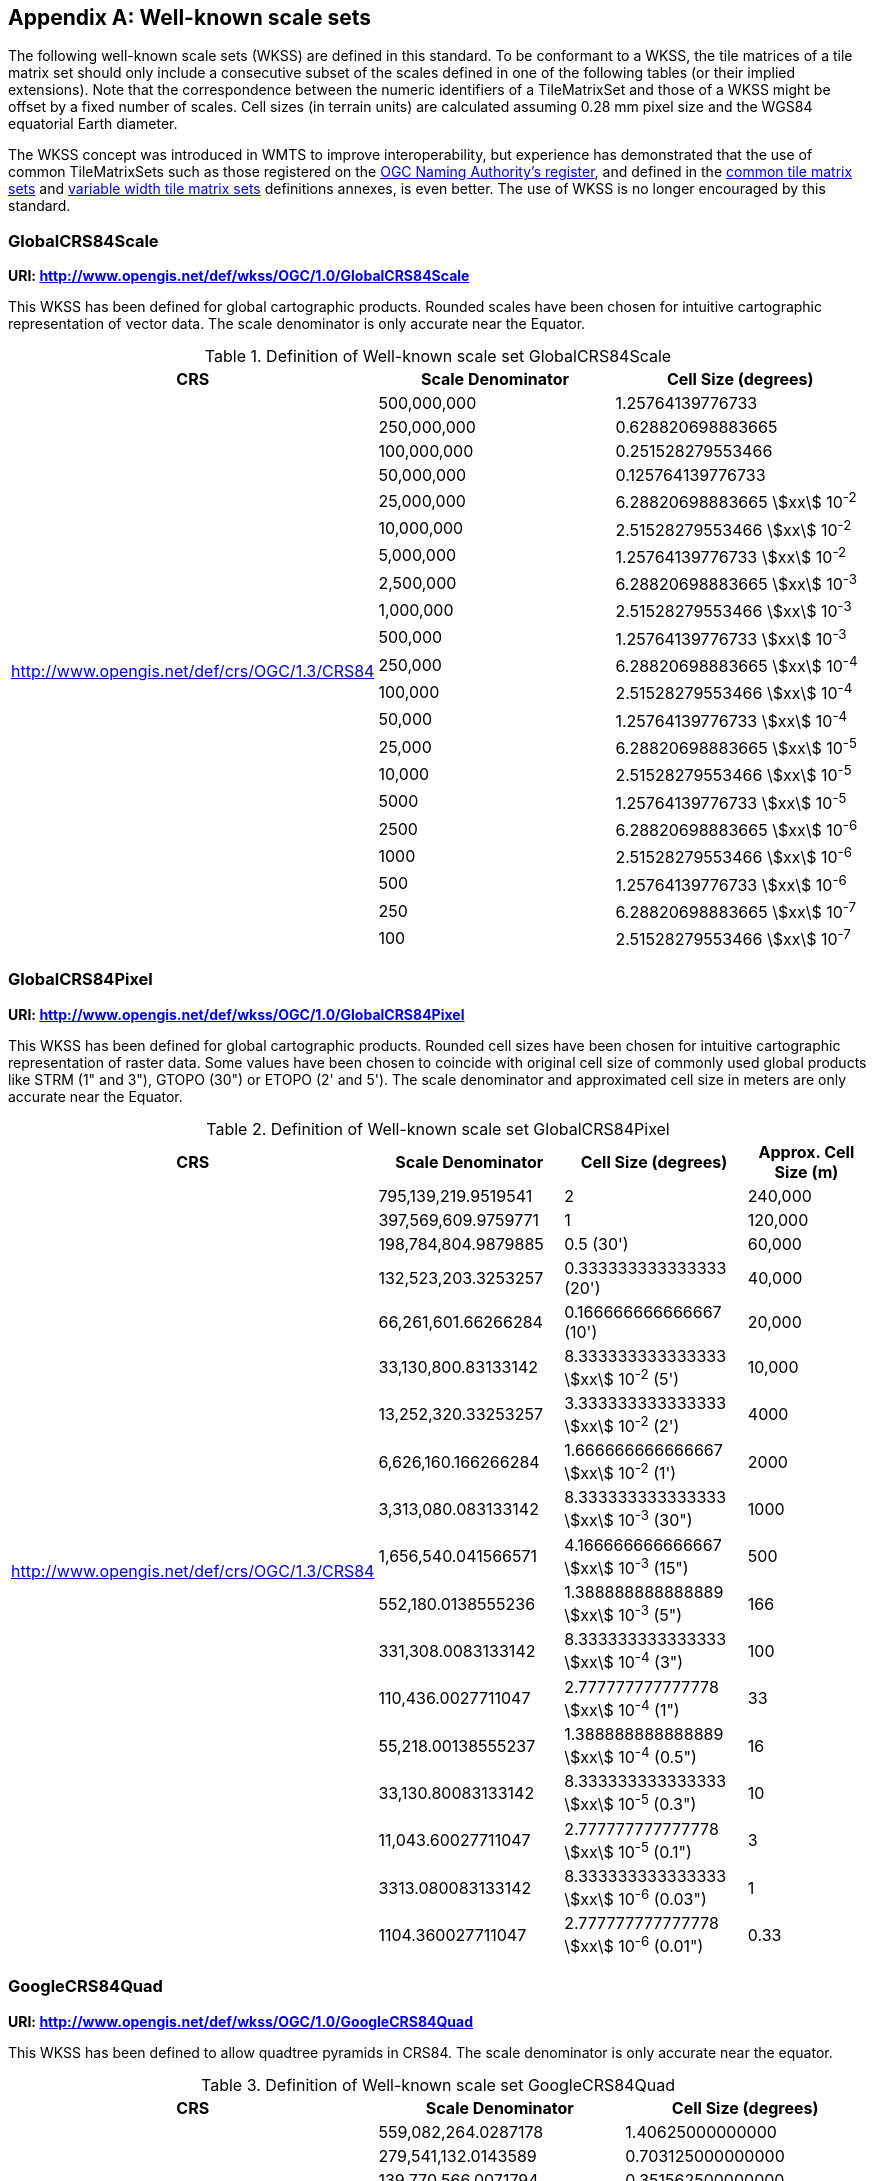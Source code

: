 [[annex-well-known-scale-sets-informative]]
[appendix,obligation=informative]
== Well-known scale sets

The following well-known scale sets (WKSS) are defined in this standard.
To be conformant to a WKSS, the tile matrices of a tile matrix set should only
include a consecutive subset of the scales defined in one of the following
tables (or their implied extensions). Note that the correspondence between the
numeric identifiers of a TileMatrixSet and those of a WKSS might be offset
by a fixed number of scales.
Cell sizes (in terrain units) are calculated assuming 0.28 mm pixel size and the
WGS84 equatorial Earth diameter.

The WKSS concept was introduced in WMTS to improve interoperability, but experience
has demonstrated that the use of common TileMatrixSets such as those registered on
the http://www.opengis.net/def/tms[OGC Naming Authority's register], and defined in the
<<annex-common-tilematrixset-definitions-informative, common tile matrix sets>> and
<<annex-variable-tilematrixset-definitions-informative, variable width tile matrix
sets>> definitions annexes, is even better. The use of WKSS is no longer encouraged
by this standard.

[[globalcrs84scale]]
=== GlobalCRS84Scale

*URI: http://www.opengis.net/def/wkss/OGC/1.0/GlobalCRS84Scale*

This WKSS has been defined for global cartographic products. Rounded scales have been
chosen for intuitive cartographic representation of vector data. The scale
denominator is only accurate near the Equator.

[[table22]]
.Definition of Well-known scale set GlobalCRS84Scale
[cols="a,a,a",options="header"]
|===
| CRS | Scale Denominator | Cell Size (degrees)
.21+| http://www.opengis.net/def/crs/OGC/1.3/CRS84 | 500,000,000 | 1.25764139776733
| 250,000,000 | 0.628820698883665
| 100,000,000 | 0.251528279553466
| 50,000,000 | 0.125764139776733
| 25,000,000 | 6.28820698883665 stem:[xx] 10^-2^
| 10,000,000 | 2.51528279553466 stem:[xx] 10^-2^
| 5,000,000 | 1.25764139776733 stem:[xx] 10^-2^
| 2,500,000 | 6.28820698883665 stem:[xx] 10^-3^
| 1,000,000 | 2.51528279553466 stem:[xx] 10^-3^
| 500,000 | 1.25764139776733 stem:[xx] 10^-3^
| 250,000 | 6.28820698883665 stem:[xx] 10^-4^
| 100,000 | 2.51528279553466 stem:[xx] 10^-4^
| 50,000 | 1.25764139776733 stem:[xx] 10^-4^
| 25,000 | 6.28820698883665 stem:[xx] 10^-5^
| 10,000 | 2.51528279553466 stem:[xx] 10^-5^
| 5000 | 1.25764139776733 stem:[xx] 10^-5^
| 2500 | 6.28820698883665 stem:[xx] 10^-6^
| 1000 | 2.51528279553466 stem:[xx] 10^-6^
| 500 | 1.25764139776733 stem:[xx] 10^-6^
| 250 | 6.28820698883665 stem:[xx] 10^-7^
| 100 | 2.51528279553466 stem:[xx] 10^-7^
|===

[[globalcrs84pixel]]
=== GlobalCRS84Pixel

*URI: http://www.opengis.net/def/wkss/OGC/1.0/GlobalCRS84Pixel*

This WKSS has been defined for global cartographic products. Rounded cell sizes have
been chosen for intuitive cartographic representation of raster data. Some values
have been chosen to coincide with original cell size of commonly used global products
like STRM (1" and 3"), GTOPO (30") or ETOPO (2' and 5'). The scale denominator and
approximated cell size in meters are only accurate near the Equator.

[[table23]]
.Definition of Well-known scale set GlobalCRS84Pixel
[cols="a,a,a,a",options="header"]
|===
| CRS | Scale Denominator | Cell Size (degrees) | Approx. Cell Size (m)

.18+| http://www.opengis.net/def/crs/OGC/1.3/CRS84 | 795,139,219.9519541 | 2 | 240,000

| 397,569,609.9759771 | 1 | 120,000
| 198,784,804.9879885 | 0.5 (30') | 60,000
| 132,523,203.3253257 | 0.333333333333333 (20') | 40,000
| 66,261,601.66266284 | 0.166666666666667 (10') | 20,000
| 33,130,800.83133142 | 8.333333333333333 stem:[xx] 10^-2^ (5') | 10,000
| 13,252,320.33253257 | 3.333333333333333 stem:[xx] 10^-2^ (2') | 4000
| 6,626,160.166266284 | 1.666666666666667 stem:[xx] 10^-2^ (1') | 2000
| 3,313,080.083133142 | 8.333333333333333 stem:[xx] 10^-3^ (30") | 1000
| 1,656,540.041566571 | 4.166666666666667 stem:[xx] 10^-3^ (15") | 500
| 552,180.0138555236 | 1.388888888888889 stem:[xx] 10^-3^ (5") | 166
| 331,308.0083133142 | 8.333333333333333 stem:[xx] 10^-4^ (3") | 100
| 110,436.0027711047 | 2.777777777777778 stem:[xx] 10^-4^ (1") | 33
| 55,218.00138555237 | 1.388888888888889 stem:[xx] 10^-4^ (0.5") | 16
| 33,130.80083133142 | 8.333333333333333 stem:[xx] 10^-5^ (0.3") | 10
| 11,043.60027711047 | 2.777777777777778 stem:[xx] 10^-5^ (0.1") | 3
| 3313.080083133142 | 8.333333333333333 stem:[xx] 10^-6^ (0.03") | 1
| 1104.360027711047 | 2.777777777777778 stem:[xx] 10^-6^ (0.01") | 0.33
|===

[[googlecrs84quad]]
=== GoogleCRS84Quad

*URI: http://www.opengis.net/def/wkss/OGC/1.0/GoogleCRS84Quad*

This WKSS has been defined to allow quadtree pyramids in CRS84. The scale denominator
is only accurate near the equator.

[[table24]]
.Definition of Well-known scale set GoogleCRS84Quad
[cols="a,a,a",options="header"]
|===
| CRS | Scale Denominator | Cell Size (degrees)

.19+| http://www.opengis.net/def/crs/OGC/1.3/CRS84 | 559,082,264.0287178 | 1.40625000000000
| 279,541,132.0143589 | 0.703125000000000
| 139,770,566.0071794 | 0.351562500000000
| 69,885,283.00358972 | 0.175781250000000
| 34,942,641.50179486 | 8.78906250000000 stem:[xx] 10^-2^
| 17,471,320.75089743 | 4.39453125000000 stem:[xx] 10^-2^
| 8,735,660.375448715 | 2.19726562500000 stem:[xx] 10^-2^
| 4,367,830.187724357 | 1.09863281250000 stem:[xx] 10^-2^
| 2,183,915.093862179 | 5.49316406250000 stem:[xx] 10^-3^
| 1,091,957.546931089 | 2.74658203125000 stem:[xx] 10^-3^
| 545,978.7734655447 | 1.37329101562500 stem:[xx] 10^-3^
| 272,989.3867327723 | 6.86645507812500 stem:[xx] 10^-4^
| 136,494.6933663862 | 3.43322753906250 stem:[xx] 10^-4^
| 68,247.34668319309 | 1.71661376953125 stem:[xx] 10^-4^
| 34,123.67334159654 | 8.58306884765625 stem:[xx] 10^-5^
| 17,061.83667079827 | 4.29153442382812 stem:[xx] 10^-5^
| 8530.918335399136 | 2.14576721191406 stem:[xx] 10^-5^
| 4265.459167699568 | 1.07288360595703 stem:[xx] 10^-5^
| 2132.729583849784 | 5.36441802978516 stem:[xx] 10^-6^
|===

[NOTE,keep-separate=true]
====
The first scale denominator allows representation of the whole world in a single tile
of 256x256 cells, where 128 lines of the tile are left blank. The latter is the
reason why in the <<annex-common-tilematrixset-definitions-informative>>
http://www.opengis.net/def/tilematrixset/OGC/1.0/WorldCRS84Quad["World CRS84 Quad
TileMatrixSet definition"] this level is not used. The next level allows
representation of the whole world in 2x1 tiles of 256x256 cells and so on in powers
of 2.
====

[NOTE,keep-separate=true]
====
Selecting the word "Google" for this WKSS id is maintained for backwards
compatibility even if the authors recognize that it was an unfortunate selection and
might result in confusion since the "Google-like" tiles do not use CRS84.
====

[[GoogleMapsCompatible]]
=== GoogleMapsCompatible

*URI: http://www.opengis.net/def/wkss/OGC/1.0/GoogleMapsCompatible*

This well-known scale set has been defined to be compatible with many mass marked
implementations such as Google Maps, Microsoft Bing Maps (formerly Microsoft Live
Maps) and Open Street Map tiles. The scale denominator and cell size are only
accurate near the equator.

[[table25]]
.Definition of Well-known scale set GoogleMapsCompatible
[cols="a,a,a,a"]
|===
| CRS | Zoom level name | Scale Denominator | Cell Size (m)

.25+| http://www.opengis.net/def/crs/EPSG/0/3857

WGS 84 / Pseudo-Mercator
| 0 | 559,082,264.0287178 | 156,543.0339280410
| 1 | 279,541,132.0143589 | 78,271.51696402048
| 2 | 139,770,566.0071794 | 39,135.75848201023
| 3 | 69,885,283.00358972 | 19,567.87924100512
| 4 | 34,942,641.50179486 | 9783.939620502561
| 5 | 17,471,320.75089743 | 4891.969810251280
| 6 | 8,735,660.375448715 | 2445.984905125640
| 7 | 4,367,830.187724357 | 1222.992452562820
| 8 | 2,183,915.093862179 | 611.4962262814100
| 9 | 1,091,957.546931089 | 305.7481131407048
| 10 | 545,978.7734655447 | 152.8740565703525
| 11 | 272,989.3867327723 | 76.43702828517624
| 12 | 136,494.6933663862 | 38.21851414258813
| 13 | 68,247.34668319309 | 19.10925707129406
| 14 | 34,123.67334159654 | 9.554628535647032
| 15 | 17,061.83667079827 | 4.777314267823516
| 16 | 8530.918335399136 | 2.388657133911758
| 17 | 4265.459167699568 | 1.194328566955879
| 18 | 2132.729583849784 | 0.5971642834779395
| 19 | 1066.364791924892 | 0.2985821417389697
| 20 | 533.1823959624460 | 0.1492910708694849
| 21 | 266.5911979812230 | 0.07464553543474244
| 22 | 133.2955989906115 | 0.03732276771737122
| 23 | 66.64779949530575 | 0.01866138385868561
| 24 | 33.32389974765287 | 0.009330691929342805
|===

[NOTE,keep-separate=true]
====
Level 0 allows representing most of the world (limited to latitudes between
approximately stem:[pm]85 degrees) in a single tile of 256x256 cells (Mercator
projection cannot cover the whole world because mathematically the poles are at
infinity). The next level represents most of the world in 2x2 tiles of 256x256 cells
and so on in powers of 2.
====

[[worldmercatorwgs84]]
=== WorldMercatorWGS84

*URI: http://www.opengis.net/def/wkss/OGC/1.0/WorldMercatorWGS84*

This well-known scale set has been defined as similar to Google Maps and Microsoft
Bing Maps but using the WGS84 ellipsoid. The scale denominator and cell size are only
accurate near the equator.

[[table26]]
.Definition of Well-known scale set WorldMercatorWGS84
[cols="a,a,a,a",options="header"]
|===
| CRS | Zoom level name | Scale Denominator | Cell Size (m)
.25+| http://www.opengis.net/def/crs/EPSG/0/3395

WGS 84 / World Mercator | 0 | 559,082,264.02871774 | 156,543.033928040
| 1 | 279,541,132.01435887 | 78,271.5169640205
| 2 | 139,770,566.00717943 | 39,135.7584820102
| 3 | 69,885,283.003589718 | 19,567.8792410051
| 4 | 34,942,641.501794859 | 9783.93962050256
| 5 | 17,471,320.750897429 | 4891.96988102512
| 6 | 8,735,660.3754487147 | 2445.98490512564
| 7 | 4,367,830.1877243573 | 1222.99245256282
| 8 | 2,183,915.0938621786 | 611.496226281410
| 9 | 1,091,957.5469310893 | 305.748113140705
| 10 | 545,978.77346554467 | 152.874056570352
| 11 | 272,989.38673277233 | 76.4370282851762
| 12 | 136,494.69336638616 | 38.2185141425881
| 13 | 68,247.346683193084 | 19.1092570712940
| 14 | 34,123.673341596542 | 9.55462853564703
| 15 | 17,061.836670798271 | 4.77731426782351
| 16 | 8530.9183353991355 | 2.38865713391175
| 17 | 4265.4591676995677 | 1.19432856695587
| 18 | 2132.7295838497838 | 0.59716428347793
| 19 | 1066.3647919248919 | 0.29858214173896
| 20 | 533.18239596244597 | 0.14929107086948
| 21 | 266.59119798122298 | 0.07464553543474
| 22 | 133.29559899061149 | 0.03732276771737
| 23 | 66.647799495305746 | 0.01866138385868
| 24 | 33.323899747652873 | 0.00933069192934
|===

[NOTE,keep-separate=true]
====
Level 0 allows representing most of the world (limited to latitudes between
approximately stem:[pm]85 degrees) in a single tile of 256x256 cells (Mercator
projection cannot cover the whole world because mathematically the poles are at
infinity). The next level represents most of the world in 2x2 tiles of 256x256 cells
and so on in powers of 2.
====

[NOTE,keep-separate=true]
====
Mercator projection distorts the cell size closer to the poles. The cell sizes
provided here are only valid next to the equator.
====

[NOTE,keep-separate=true]
====
The scales and cell sizes of _WorldMercatorWGS84_ and _GoogleMapsCompatible_ are
identical, but the two WKSS reference a different CRS.
This _WorldMercatorWGS84_ WKSS was introduced in the first version of this standard
and not present in the WMTS 1.0.0 specifications Annex E.
However, WKSS are obsolete and not required to define a TileMatrixSet, so the
introduction of this new WKSS was not necessary to define the
_WorldMercatorWGS84Quad_ TileMatrixSet.
====
